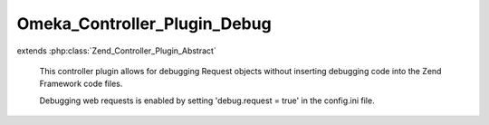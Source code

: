-----------------------------
Omeka_Controller_Plugin_Debug
-----------------------------

.. php:class:: Omeka_Controller_Plugin_Debug

extends :php:class:`Zend_Controller_Plugin_Abstract`

    This controller plugin allows for debugging Request objects without inserting
    debugging code into the Zend Framework code files.

    Debugging web requests is enabled by setting 'debug.request = true' in the config.ini file.

    .. php:method:: preDispatch(Zend_Controller_Request_Abstract $request)

        Print request debugging info for every request.

        Has no effect if request debugging is not enabled in config.ini.

        :type $request: Zend_Controller_Request_Abstract
        :param $request: Request object.
        :returns: void

    .. php:method:: postDispatch(Zend_Controller_Request_Abstract $request)

        :type $request: Zend_Controller_Request_Abstract
        :param $request:

    .. php:method:: dispatchLoopShutdown()

        Print database profiling info.

        Enabled conditionally when debug.profileDb = true in config.ini.

        :returns: void

    .. php:method:: _getProfilerMarkup(Zend_Db_Profiler $profiler)

        :type $profiler: Zend_Db_Profiler
        :param $profiler:

    .. php:method:: _getRequestMarkup($request, $router)

        Create HTML markup for request debugging.

        :type $request: Zend_Controller_Request_Abstract
        :param $request: Request object.
        :type $router: Zend_Controller_Router_Interface
        :param $router: Router object.
        :returns: string HTML markup.
